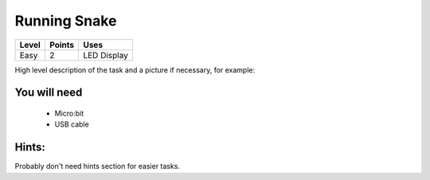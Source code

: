 **************
Running Snake
**************
======   ======   ============
Level    Points   Uses
======   ======   ============
Easy	 2	  LED Display
======   ======   ============

High level description of the task and a picture if necessary, for example:

.. image:: compass.jpg


You will need
=============
 * Micro:bit
 * USB cable

Hints:
======
Probably don't need hints section for easier tasks.
